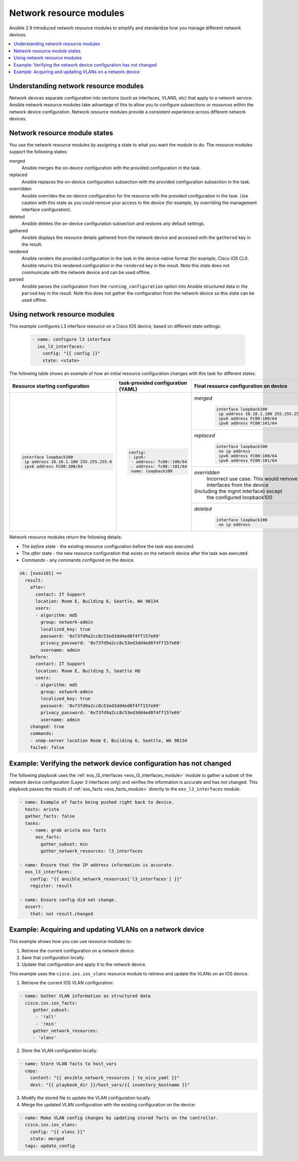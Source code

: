 .. _resource_modules:

************************
Network resource modules
************************

Ansible 2.9 introduced network resource modules to simplify and standardize how you manage different network devices.


.. contents::
   :local:

Understanding network resource modules
=======================================

Network devices separate configuration into sections (such as interfaces, VLANS, etc) that apply to a network service. Ansible network resource modules take advantage of this to allow you to configure subsections or *resources* within the network device configuration. Network resource modules provide a consistent experience across different network devices.


Network resource module states
===============================

You use the network resource modules by assigning a state to what you want the module to do. The resource modules support the following states:

merged
  Ansible merges the on-device configuration with the provided configuration in the task.

replaced
  Ansible replaces the on-device configuration subsection with the provided configuration subsection in the task.

overridden
  Ansible overrides the on-device configuration for the resource with the provided configuration in the task. Use caution with this state as you could remove your access to the device (for example, by overriding the management interface configuration).

deleted
  Ansible deletes the on-device configuration subsection and restores any default settings.

gathered
  Ansible displays the resource details gathered from the network device and accessed with the ``gathered`` key in the result.

rendered
  Ansible renders the provided configuration in the task in the device-native format (for example, Cisco IOS CLI). Ansible returns this rendered configuration in the ``rendered`` key in the result. Note this state does not communicate with the network device and can be used offline.

parsed
  Ansible parses the configuration from the ``running_configuration`` option into Ansible structured data in the ``parsed`` key in the result. Note this does not gather the configuration from the network device so this state can be used offline.

Using network resource modules
==============================

This example configures L3 interface resource on a Cisco IOS device, based on different state settings.

 .. code-block:: YAML

   - name: configure l3 interface
     ios_l3_interfaces:
       config: "{{ config }}"
       state: <state>

The following table shows an example of how an initial resource configuration changes with this task for different states.

+-----------------------------------------+------------------------------------+-----------------------------------------+
| Resource starting configuration         | task-provided configuration (YAML) | Final resource configuration on device  |
+=========================================+====================================+=========================================+
| .. code-block:: text                    |  .. code-block:: yaml              | *merged*                                |
|                                         |                                    |  .. code-block:: text                   |
|   interface loopback100                 |   config:                          |                                         |
|    ip address 10.10.1.100 255.255.255.0 |   - ipv6:                          |    interface loopback100                |
|    ipv6 address FC00:100/64             |    - address: fc00::100/64         |     ip address 10.10.1.100 255.255.255.0|
|                                         |    - address: fc00::101/64         |     ipv6 address FC00:100/64            |
|                                         |    name: loopback100               |     ipv6 address FC00:101/64            |
|                                         |                                    +-----------------------------------------+
|                                         |                                    | *replaced*                              |
|                                         |                                    |  .. code-block:: text                   |
|                                         |                                    |                                         |
|                                         |                                    |   interface loopback100                 |
|                                         |                                    |    no ip address                        |
|                                         |                                    |    ipv6 address FC00:100/64             |
|                                         |                                    |    ipv6 address FC00:101/64             |
|                                         |                                    +-----------------------------------------+
|                                         |                                    | *overridden*                            |
|                                         |                                    |  Incorrect use case. This would remove  |
|                                         |                                    |  all interfaces from the device         |
|                                         |                                    | (including the mgmt interface) except   |
|                                         |                                    |  the configured loopback100             |
|                                         |                                    +-----------------------------------------+
|                                         |                                    | *deleted*                               |
|                                         |                                    |  .. code-block:: text                   |
|                                         |                                    |                                         |
|                                         |                                    |   interface loopback100                 |
|                                         |                                    |    no ip address                        |
+-----------------------------------------+------------------------------------+-----------------------------------------+

Network resource modules return the following details:

* The *before* state -  the existing resource configuration before the task was executed.
* The *after* state - the new resource configuration that exists on the network device after the task was executed.
* Commands - any commands configured on the device.

.. code-block:: yaml

   ok: [nxos101] =>
     result:
       after:
         contact: IT Support
         location: Room E, Building 6, Seattle, WA 98134
         users:
         - algorithm: md5
           group: network-admin
           localized_key: true
           password: '0x73fd9a2cc8c53ed3dd4ed8f4ff157e69'
           privacy_password: '0x73fd9a2cc8c53ed3dd4ed8f4ff157e69'
           username: admin
       before:
         contact: IT Support
         location: Room E, Building 5, Seattle HQ
         users:
         - algorithm: md5
           group: network-admin
           localized_key: true
           password: '0x73fd9a2cc8c53ed3dd4ed8f4ff157e69'
           privacy_password: '0x73fd9a2cc8c53ed3dd4ed8f4ff157e69'
           username: admin
       changed: true
       commands:
       - snmp-server location Room E, Building 6, Seattle, WA 98134
       failed: false


Example: Verifying the network device configuration has not changed
====================================================================

The following playbook uses the :ref:`eos_l3_interfaces <eos_l3_interfaces_module>` module to gather a subset of the network device configuration (Layer 3 interfaces only) and verifies the information is accurate and has not changed. This playbook passes the results of :ref:`eos_facts <eos_facts_module>` directly to the ``eos_l3_interfaces`` module.


.. code-block:: yaml

  - name: Example of facts being pushed right back to device.
    hosts: arista
    gather_facts: false
    tasks:
      - name: grab arista eos facts
        eos_facts:
          gather_subset: min
          gather_network_resources: l3_interfaces

  - name: Ensure that the IP address information is accurate.
    eos_l3_interfaces:
      config: "{{ ansible_network_resources['l3_interfaces'] }}"
      register: result

  - name: Ensure config did not change.
    assert:
      that: not result.changed

Example: Acquiring and updating VLANs on a network device
==========================================================

This example shows how you can use resource modules to:

#. Retrieve the current configuration on a network device.
#. Save that configuration locally.
#. Update that configuration and apply it to the network device.

This example uses the ``cisco.ios.ios_vlans`` resource module to retrieve and update the VLANs on an IOS device.

1. Retrieve the current IOS VLAN configuration:

.. code-block:: yaml

  - name: Gather VLAN information as structured data
    cisco.ios.ios_facts:
       gather_subset:
        - '!all'
        - '!min'
       gather_network_resources:
       - 'vlans'

2. Store the VLAN configuration locally:

.. code-block:: yaml

  - name: Store VLAN facts to host_vars
    copy:
      content: "{{ ansible_network_resources | to_nice_yaml }}"
      dest: "{{ playbook_dir }}/host_vars/{{ inventory_hostname }}"

3. Modify the stored file to update the VLAN configuration locally.

4. Merge the updated VLAN configuration with the existing configuration on the device:

.. code-block:: yaml

  - name: Make VLAN config changes by updating stored facts on the controller.
    cisco.ios.ios_vlans:
      config: "{{ vlans }}"
      state: merged
    tags: update_config

.. seealso::

  `Network Features in Ansible 2.9 <https://www.ansible.com/blog/network-features-coming-soon-in-ansible-engine-2.9>`_
    A introductory blog post on network resource modules.
  `Deep Dive into Network Resource Modules <https://www.ansible.com/deep-dive-into-ansible-network-resource-module>`_
    A deeper dive presentation into network resource modules.
